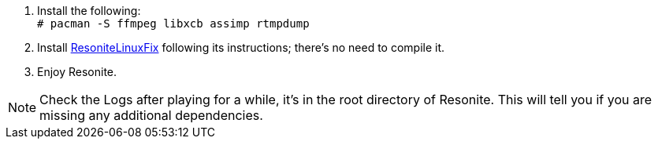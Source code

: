 :experimental:

. Install the following: +
`# pacman -S ffmpeg libxcb assimp rtmpdump`

. Install link:https://github.com/Babakinha/ResoniteLinuxFix#how-to-install[ResoniteLinuxFix] following its instructions; there's no need to compile it.
. Enjoy Resonite.

NOTE: Check the Logs after playing for a while, it's in the root directory of Resonite. This will tell you if you are missing any additional dependencies.
